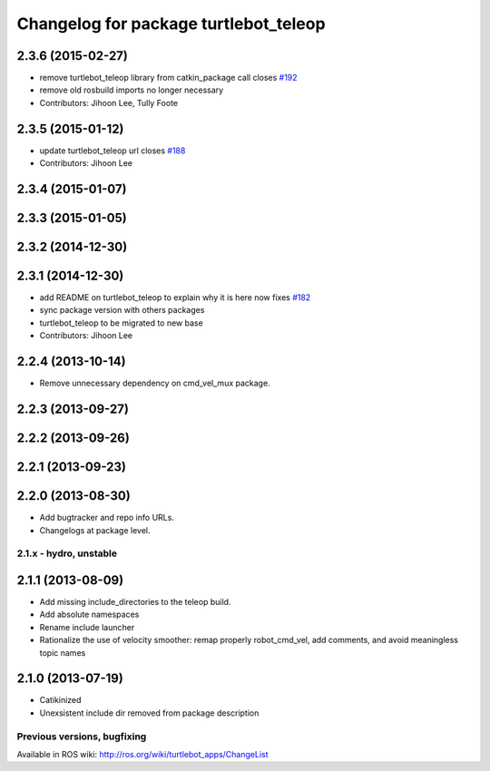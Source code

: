 ^^^^^^^^^^^^^^^^^^^^^^^^^^^^^^^^^^^^^^
Changelog for package turtlebot_teleop
^^^^^^^^^^^^^^^^^^^^^^^^^^^^^^^^^^^^^^

2.3.6 (2015-02-27)
------------------
* remove turtlebot_teleop library from catkin_package call closes `#192 <https://github.com/turtlebot/turtlebot/issues/192>`_
* remove old rosbuild imports no longer necessary
* Contributors: Jihoon Lee, Tully Foote

2.3.5 (2015-01-12)
------------------
* update turtlebot_teleop url closes `#188 <https://github.com/turtlebot/turtlebot/issues/188>`_
* Contributors: Jihoon Lee

2.3.4 (2015-01-07)
------------------

2.3.3 (2015-01-05)
------------------

2.3.2 (2014-12-30)
------------------

2.3.1 (2014-12-30)
------------------
* add README on turtlebot_teleop to explain why it is here now fixes `#182 <https://github.com/turtlebot/turtlebot/issues/182>`_
* sync package version with others packages
* turtlebot_teleop to be migrated to new base
* Contributors: Jihoon Lee

2.2.4 (2013-10-14)
------------------
* Remove unnecessary dependency on cmd_vel_mux package.

2.2.3 (2013-09-27)
------------------

2.2.2 (2013-09-26)
------------------

2.2.1 (2013-09-23)
------------------

2.2.0 (2013-08-30)
------------------
* Add bugtracker and repo info URLs.
* Changelogs at package level.

2.1.x - hydro, unstable
=======================

2.1.1 (2013-08-09)
------------------
* Add missing include_directories to the teleop build.
* Add absolute namespaces
* Rename include launcher
* Rationalize the use of velocity smoother: remap properly robot_cmd_vel, add comments, and avoid meaningless topic names

2.1.0 (2013-07-19)
------------------
* Catikinized
* Unexsistent include dir removed from package description


Previous versions, bugfixing
============================

Available in ROS wiki: http://ros.org/wiki/turtlebot_apps/ChangeList
